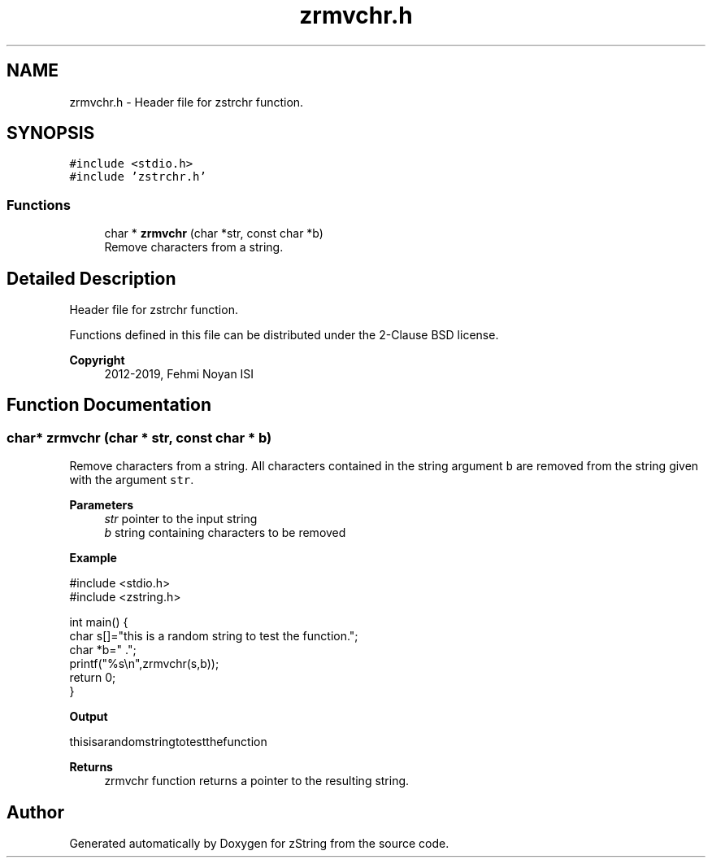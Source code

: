 .TH "zrmvchr.h" 3 "Fri Jan 3 2020" "zString" \" -*- nroff -*-
.ad l
.nh
.SH NAME
zrmvchr.h \- Header file for zstrchr function\&.  

.SH SYNOPSIS
.br
.PP
\fC#include <stdio\&.h>\fP
.br
\fC#include 'zstrchr\&.h'\fP
.br

.SS "Functions"

.in +1c
.ti -1c
.RI "char * \fBzrmvchr\fP (char *str, const char *b)"
.br
.RI "Remove characters from a string\&. "
.in -1c
.SH "Detailed Description"
.PP 
Header file for zstrchr function\&. 

Functions defined in this file can be distributed under the 2-Clause BSD license\&. 
.PP
\fBCopyright\fP
.RS 4
2012-2019, Fehmi Noyan ISI 
.RE
.PP

.SH "Function Documentation"
.PP 
.SS "char* zrmvchr (char * str, const char * b)"

.PP
Remove characters from a string\&. All characters contained in the string argument \fCb\fP are removed from the string given with the argument \fCstr\fP\&.
.PP
\fBParameters\fP
.RS 4
\fIstr\fP pointer to the input string 
.br
\fIb\fP string containing characters to be removed
.RE
.PP
\fBExample\fP 
.PP
.nf
#include <stdio\&.h>
#include <zstring\&.h>

int main() {
     char s[]="this is a random string to test the function\&.";
     char *b=" \&.";
     printf("%s\\n",zrmvchr(s,b));
     return 0;
}

.fi
.PP
.PP
\fBOutput\fP 
.PP
.nf
thisisarandomstringtotestthefunction

.fi
.PP
.PP
\fBReturns\fP
.RS 4
zrmvchr function returns a pointer to the resulting string\&. 
.RE
.PP

.SH "Author"
.PP 
Generated automatically by Doxygen for zString from the source code\&.

